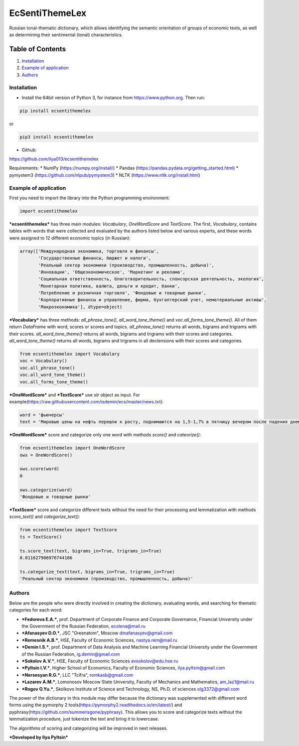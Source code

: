 EcSentiThemeLex
===============

Russian tonal-thematic dictionary, which allows identifying the semantic
orientation of groups of economic texts, as well as determining their
sentimental (tonal) characteristics.

Table of Contents
~~~~~~~~~~~~~~~~~

1. `Installation <#installation>`__
2. `Example of application <#example>`__
3. `Authors <#authors>`__

Installation 
-------------

-  Install the 64bit version of Python 3, for instance from
   https://www.python.org. Then run:

.. code:: javascript

    pip install ecsentithemelex

or

.. code:: javascript

    pip3 install ecsentithemelex

-  Github:

https://github.com/ilya013/ecsentithemelex

Requirements: \* NumPy (https://numpy.org/install/) \* Pandas
(https://pandas.pydata.org/getting\_started.html) \* pymystem3
(https://github.com/nlpub/pymystem3) \* NLTK
(https://www.nltk.org/install.html)

Example of application 
-----------------------

First you need to import the library into the Python programming
environment:

.. code:: javascript

    import ecsentithemelex

***ecsentithemelex*** has three main modules: *Vocabulary*,
*OneWordScore* and *TextScore*. The first, *Vocabulary*, contains tables
with words that were collected and evaluated by the authors listed below
and various experts, and these words were assigned to 12 different
economic topics (in Russian):

.. code:: javascript

    array(['Международная экономика, торговля и финансы',
           'Государственные финансы, бюджет и налоги',
           'Реальный сектор экономики (производство, промышленность, добыча)',
           'Инновации', 'Общеэкономическое', 'Маркетинг и реклама',
           'Социальная ответственность, благотворительность, спонсорская деятельность, экология',
           'Монетарная политика, валюта, деньги и кредит, банки',
           'Потребление и розничная торговля', 'Фондовые и товарные рынки',
           'Корпоративные финансы и управление, фирма, бухгалтерский учет, нематериальные активы',
           'Макроэкономика'], dtype=object)

***Vocabulary*** has three methods: *all\_phrase\_tone()*,
*all\_word\_tone\_theme()* and *voc.all\_forms\_tone\_theme()*. All of
them return *DataFrame* with word, scores or scores and topics.
*all\_phrase\_tone()* returns all words, bigrams and trigrams with their
scores. *all\_word\_tone\_theme()* returns all words, bigrams and
trigrams with their scores and categories. *all\_word\_tone\_theme()*
returns all words, bigrams and trigrams in all declensions with their
scores and categories.

.. code:: javascript

    from ecsentithemelex import Vocabulary
    voc = Vocabulary()
    voc.all_phrase_tone()
    voc.all_word_tone_theme()
    voc.all_forms_tone_theme()

***OneWordScore*** and ***TextScore*** use *str* object as input. For
example(https://raw.githubusercontent.com/isdemin/ecs/master/news.txt):

.. code:: javascript

    word = 'фьючерсы'
    text = 'Мировые цены на нефть перешли к росту, поднимаются на 1,5-1,7% в пятницу вечером после падения днем на 2%, рынки продолжают оценивать перспективы по балансу спроса и предложения, свидетельствуют данные торгов. По состоянию на 20.31 мск цена сентябрьских фьючерсов на североморскую нефтяную смесь марки Brent росла на 1,58% — до 43,02 доллара за баррель. Августовские фьючерсы на нефть марки WTI дорожали на 1,72% — до 40,3 доллара за баррель. Утром в пятницу снижение цен на нефть составляло 1%, днем достигало 2-2,5%. Трейдеры оценивают перспективы спроса и предложения после новостей от производителей нефти. Ранее в пятницу Международное энергетическое агентство (МЭА) в своем июльском докладе сообщило, что ожидает спрос на нефть по итогам 2020 года на уровне 92,1 миллиона баррелей в сутки, на 400 тысяч выше предыдущего прогноза.'

***OneWordScore*** score and categorize only one word with methods
*score()* and *cateorize()*:

.. code:: javascript

    from ecsentithemelex import OneWordScore
    ows = OneWordScore()

    ows.score(word)
    0

    ows.categorize(word)
    'Фондовые и товарные рынки'

***TextScore*** score and categorize different texts without the need
for their processing and lemmatization with methods *score\_text()* and
*categorize\_text()*:

.. code:: javascript

    from ecsentithemelex import TextScore
    ts = TextScore()

    ts.score_text(text, bigrams_in=True, trigrams_in=True)
    0.011627906976744186

    ts.categorize_text(text, bigrams_in=True, trigrams_in=True)
    'Реальный сектор экономики (производство, промышленность, добыча)'

Authors 
--------

Below are the people who were directly involved in creating the
dictionary, evaluating words, and searching for thematic categories for
each word:

-  ***Fedorova E.A.***, prof. Department of Corporate Finance and
   Corporate Governance, Financial University under the Government of
   the Russian Federation, ecolena@mail.ru
-  ***Afanasyev D.O.***, JSC "Greenatom", Moscow dmafanasyev@gmail.com
-  ***Remesnik A.B.***, HSE, Faculty of Economic Sciences,
   nastya.rem@mail.ru
-  ***Demin I.S.***, prof. Department of Data Analysis and Machine
   Learning Financial University under the Government of the Russian
   Federation, ig.demin@gmail.com
-  ***Sokolov A.V.***, HSE, Faculty of Economic Sciences
   avsokolov@edu.hse.ru
-  ***Pyltsin I.V.***, Higher School of Economics, Faculty of Economic
   Sciences, ilya.pyltsin@gmail.com
-  ***Nersesyan R.G.***, LLC "Tcifra", romkasb@gmail.com
-  ***Lazarev A.M.***, Lomonosov Moscow State University, Faculty of
   Mechanics and Mathematics, am\_laz1@mail.ru
-  ***Rogov O.Yu.***, Skolkovo Institute of Science and Technology, NS,
   Ph.D. of sciences olg3372@gmail.com

The power of the dictionary in this module may differ because the
dictionary was supplemented with different word forms using the pymorphy
2 tools(https://pymorphy2.readthedocs.io/en/latest/) and
pyphrasy(https://github.com/summerisgone/pyphrasy). This allows you to
score and categorize texts without the lemmatization procedure, just
tokenize the text and bring it to lowercase.

The algorithms of scoring and categorizing will be improved in next
releases.

***Developed by Ilya Pyltsin***
